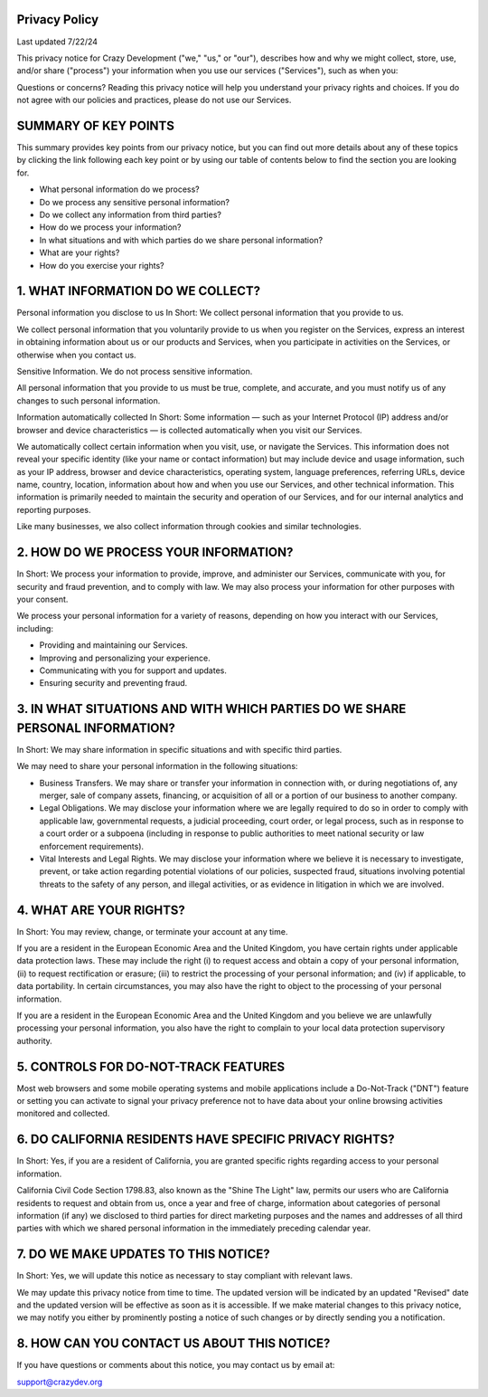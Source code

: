 Privacy Policy
===============
Last updated 7/22/24

This privacy notice for Crazy Development ("we," "us," or "our"), describes how and why we might collect, store, use, and/or share ("process") your information when you use our services ("Services"), such as when you:

Questions or concerns? Reading this privacy notice will help you understand your privacy rights and choices. If you do not agree with our policies and practices, please do not use our Services.

SUMMARY OF KEY POINTS
===============
                                           
This summary provides key points from our privacy notice, but you can find out more details about any of these topics by clicking the link following each key point or by using our table of contents below to find the section you are looking for.

- What personal information do we process?
- Do we process any sensitive personal information?
- Do we collect any information from third parties?
- How do we process your information?
- In what situations and with which parties do we share personal information?
- What are your rights?
- How do you exercise your rights?

1. WHAT INFORMATION DO WE COLLECT?
===============

Personal information you disclose to us
In Short: We collect personal information that you provide to us.

We collect personal information that you voluntarily provide to us when you register on the Services, express an interest in obtaining information about us or our products and Services, when you participate in activities on the Services, or otherwise when you contact us.

Sensitive Information. We do not process sensitive information.

All personal information that you provide to us must be true, complete, and accurate, and you must notify us of any changes to such personal information.

Information automatically collected
In Short: Some information — such as your Internet Protocol (IP) address and/or browser and device characteristics — is collected automatically when you visit our Services.

We automatically collect certain information when you visit, use, or navigate the Services. This information does not reveal your specific identity (like your name or contact information) but may include device and usage information, such as your IP address, browser and device characteristics, operating system, language preferences, referring URLs, device name, country, location, information about how and when you use our Services, and other technical information. This information is primarily needed to maintain the security and operation of our Services, and for our internal analytics and reporting purposes.

Like many businesses, we also collect information through cookies and similar technologies.

2. HOW DO WE PROCESS YOUR INFORMATION?
===============

In Short: We process your information to provide, improve, and administer our Services, communicate with you, for security and fraud prevention, and to comply with law. We may also process your information for other purposes with your consent.

We process your personal information for a variety of reasons, depending on how you interact with our Services, including:

- Providing and maintaining our Services.
- Improving and personalizing your experience.
- Communicating with you for support and updates.
- Ensuring security and preventing fraud.

3. IN WHAT SITUATIONS AND WITH WHICH PARTIES DO WE SHARE PERSONAL INFORMATION?
===============

In Short: We may share information in specific situations and with specific third parties.

We may need to share your personal information in the following situations:

- Business Transfers. We may share or transfer your information in connection with, or during negotiations of, any merger, sale of company assets, financing, or acquisition of all or a portion of our business to another company.
- Legal Obligations. We may disclose your information where we are legally required to do so in order to comply with applicable law, governmental requests, a judicial proceeding, court order, or legal process, such as in response to a court order or a subpoena (including in response to public authorities to meet national security or law enforcement requirements).
- Vital Interests and Legal Rights. We may disclose your information where we believe it is necessary to investigate, prevent, or take action regarding potential violations of our policies, suspected fraud, situations involving potential threats to the safety of any person, and illegal activities, or as evidence in litigation in which we are involved.

4. WHAT ARE YOUR RIGHTS?
===============

In Short: You may review, change, or terminate your account at any time.

If you are a resident in the European Economic Area and the United Kingdom, you have certain rights under applicable data protection laws. These may include the right (i) to request access and obtain a copy of your personal information, (ii) to request rectification or erasure; (iii) to restrict the processing of your personal information; and (iv) if applicable, to data portability. In certain circumstances, you may also have the right to object to the processing of your personal information.

If you are a resident in the European Economic Area and the United Kingdom and you believe we are unlawfully processing your personal information, you also have the right to complain to your local data protection supervisory authority.

5. CONTROLS FOR DO-NOT-TRACK FEATURES
===============

Most web browsers and some mobile operating systems and mobile applications include a Do-Not-Track ("DNT") feature or setting you can activate to signal your privacy preference not to have data about your online browsing activities monitored and collected.

6. DO CALIFORNIA RESIDENTS HAVE SPECIFIC PRIVACY RIGHTS?
===============

In Short: Yes, if you are a resident of California, you are granted specific rights regarding access to your personal information.

California Civil Code Section 1798.83, also known as the "Shine The Light" law, permits our users who are California residents to request and obtain from us, once a year and free of charge, information about categories of personal information (if any) we disclosed to third parties for direct marketing purposes and the names and addresses of all third parties with which we shared personal information in the immediately preceding calendar year.

7. DO WE MAKE UPDATES TO THIS NOTICE?
===============

In Short: Yes, we will update this notice as necessary to stay compliant with relevant laws.

We may update this privacy notice from time to time. The updated version will be indicated by an updated "Revised" date and the updated version will be effective as soon as it is accessible. If we make material changes to this privacy notice, we may notify you either by prominently posting a notice of such changes or by directly sending you a notification.

8. HOW CAN YOU CONTACT US ABOUT THIS NOTICE?
===============

If you have questions or comments about this notice, you may contact us by email at:

support@crazydev.org
